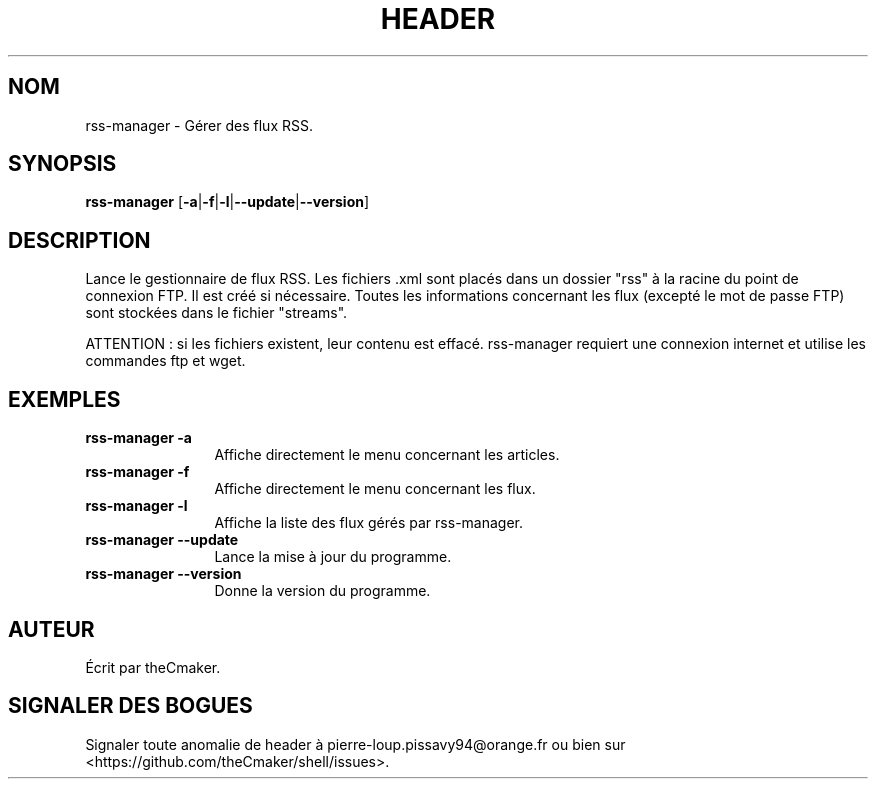 .TH HEADER 1 "Aout 2013" "theCmaker's manpages 1.0" Commandes
.SH NOM
rss-manager \- Gérer des flux RSS.
.SH SYNOPSIS
\fBrss-manager\fP [\fB\-a\fP|\fB\-f\fP|\fB\-l\fP|\fB\--update\fP|\fB\--version\fP\|]
.SH DESCRIPTION
.\" Add any additional description here
.PP
Lance le gestionnaire de flux RSS.
Les fichiers .xml sont placés dans un dossier "rss" à la racine du point de connexion FTP. Il est créé si nécessaire.
Toutes les informations concernant les flux (excepté le mot de passe FTP) sont stockées dans le fichier "streams".
.PP
ATTENTION : si les fichiers existent, leur contenu est effacé. rss-manager requiert une connexion internet et utilise les commandes ftp et wget.
.SH EXEMPLES
.TP  \w'rss-manager\ 'u
\fBrss-manager \-a\fP
Affiche directement le menu concernant les articles.
.TP 
\fBrss-manager \-f\fP
Affiche directement le menu concernant les flux.
.TP 
\fBrss-manager \-l\fP
Affiche la liste des flux gérés par rss-manager.
.TP 
\fBrss-manager\ \-\-update\fP
Lance la mise à jour du programme.
.TP 
\fBrss-manager\ \-\-version\fP
Donne la version du programme.
.SH AUTEUR
Écrit par theCmaker.
.SH "SIGNALER DES BOGUES"
Signaler toute anomalie de header à pierre-loup.pissavy94@orange.fr
ou bien sur <https://github.com/theCmaker/shell/issues>.
